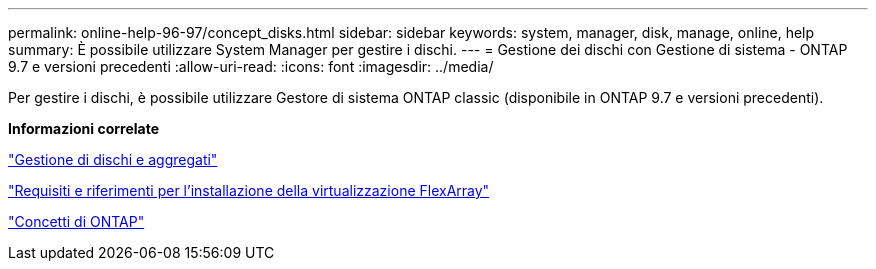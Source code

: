 ---
permalink: online-help-96-97/concept_disks.html 
sidebar: sidebar 
keywords: system, manager, disk, manage, online, help 
summary: È possibile utilizzare System Manager per gestire i dischi. 
---
= Gestione dei dischi con Gestione di sistema - ONTAP 9.7 e versioni precedenti
:allow-uri-read: 
:icons: font
:imagesdir: ../media/


[role="lead"]
Per gestire i dischi, è possibile utilizzare Gestore di sistema ONTAP classic (disponibile in ONTAP 9.7 e versioni precedenti).

*Informazioni correlate*

https://docs.netapp.com/us-en/ontap/disks-aggregates/index.html["Gestione di dischi e aggregati"^]

https://docs.netapp.com/ontap-9/topic/com.netapp.doc.vs-irrg/home.html["Requisiti e riferimenti per l'installazione della virtualizzazione FlexArray"^]

https://docs.netapp.com/us-en/ontap/concepts/index.html["Concetti di ONTAP"^]
